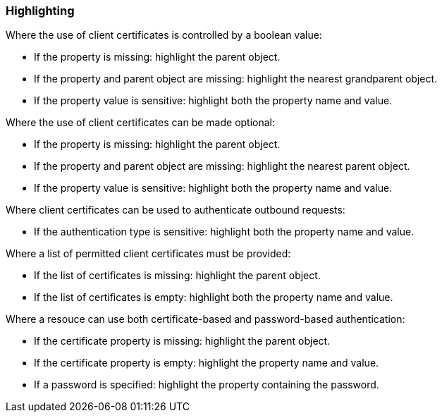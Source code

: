 === Highlighting

Where the use of client certificates is controlled by a boolean value:

* If the property is missing: highlight the parent object.
* If the property and parent object are missing: highlight the nearest grandparent object.
* If the property value is sensitive: highlight both the property name and value.

Where the use of client certificates can be made optional:

* If the property is missing: highlight the parent object.
* If the property and parent object are missing: highlight the nearest parent object.
* If the property value is sensitive: highlight both the property name and value.

Where client certificates can be used to authenticate outbound requests:

* If the authentication type is sensitive: highlight both the property name and value.

Where a list of permitted client certificates must be provided:

* If the list of certificates is missing: highlight the parent object.
* If the list of certificates is empty: highlight both the property name and value.

Where a resouce can use both certificate-based and password-based authentication:

* If the certificate property is missing: highlight the parent object.
* If the certificate property is empty: highlight the property name and value.
* If a password is specified: highlight the property containing the password.
